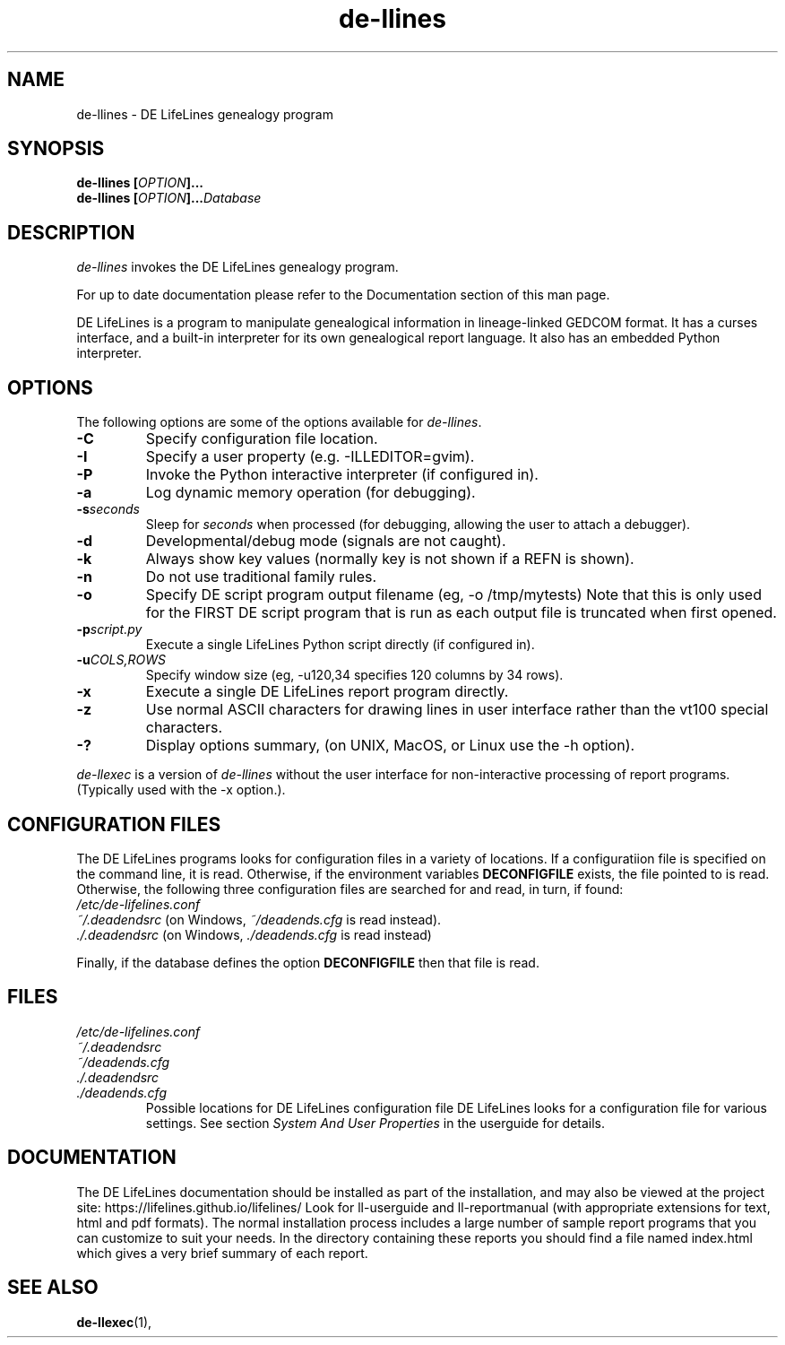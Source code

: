 .TH de\-llines 1 "2025 May" "DE LifeLines 0.8"
.SH NAME
de\-llines \- DE LifeLines genealogy program
.SH SYNOPSIS
.BI "de\-llines [" OPTION ]... 
.br
.BI "de\-llines [" OPTION ]... Database
.SH DESCRIPTION
\fIde\-llines\fR invokes the DE LifeLines genealogy program.
.PP
For up to date documentation please refer to the Documentation 
section of this man page.
.PP
DE LifeLines is a program to manipulate genealogical information in
lineage-linked GEDCOM format. It has a curses interface, and a
built-in interpreter for its own genealogical report language.  It
also has an embedded Python interpreter.
.SH OPTIONS
The following options are some of the options available for \fIde\-llines\fR.
.TP
.BI \-C
Specify configuration file location.
.TP
.BI \-I
Specify a user property (e.g. -ILLEDITOR=gvim).
.TP
.BI \-P
Invoke the Python interactive interpreter (if configured in).
.TP
.BI \-a
Log dynamic memory operation (for debugging).
.TP
.BI \-s \fIseconds\fP
Sleep for \fIseconds\fR when processed (for debugging, allowing the user to attach a debugger).
.TP
.BI \-d
Developmental/debug mode (signals are not caught).
.TP
.BI \-k
Always show key values (normally key is not shown if a REFN is shown).
.TP
.BI \-n
Do not use traditional family rules.
.TP
.BI \-o
Specify DE script program output filename (eg, -o /tmp/mytests)
Note that this is only used for the FIRST DE script program that
is run as each output file is truncated when first opened.
.TP
.BI \-p \fIscript.py\fP
Execute a single LifeLines Python script directly (if configured in).
.TP
.BI \-u \fICOLS\fP,\fIROWS\fR
Specify window size (eg, -u120,34 specifies 120 columns by 34 rows).
.TP
.BI \-x
Execute a single DE LifeLines report program directly.
.TP
.BI \-z
Use normal ASCII characters for drawing lines in user
interface rather than the vt100 special characters.
.TP
.BI \-?
Display options summary, (on UNIX, MacOS, or Linux use the \-h option).
.PP
\fIde\-llexec\fR is a version of \fIde\-llines\fR without the user interface for
non-interactive processing of report programs. (Typically used with the -x
option.).
.SH CONFIGURATION FILES
The DE LifeLines programs looks for configuration files in a variety of
locations.  If a configuratiion file is specified on the command line,
it is read.  Otherwise, if the environment variables
.B DECONFIGFILE
exists, the file pointed to is read.  Otherwise, the following three
configuration files are searched for and read, in turn, if found:
.br
.I /etc/de-lifelines.conf
.br
.I ~/.deadendsrc
(on Windows,
.I ~/deadends.cfg
is read instead).
.br
.I ./.deadendsrc
(on Windows,
.I ./deadends.cfg
is read instead)

Finally, if the database defines the option
.B DECONFIGFILE
then that file is read.

.SH FILES
.I /etc/de-lifelines.conf
.br
.I ~/.deadendsrc
.br
.I ~/deadends.cfg
.br
.I ./.deadendsrc
.br
.I ./deadends.cfg
.RS
Possible locations for DE LifeLines configuration file DE LifeLines
looks for a configuration file for various settings. See section
\fISystem And User Properties\fR in the userguide for details.
.RE
.SH DOCUMENTATION
The DE LifeLines documentation should be installed as part of the installation,
and may also be viewed at the project site: https://lifelines.github.io/lifelines/
Look for ll-userguide and ll-reportmanual (with appropriate extensions for
text, html and pdf formats).
The normal installation process includes a large number of sample report
programs that you can customize to suit your needs.  In the directory
containing these reports you should find a file named index.html which gives a
very brief summary of each report.
.SH "SEE ALSO"
.BR de\-llexec (1),
